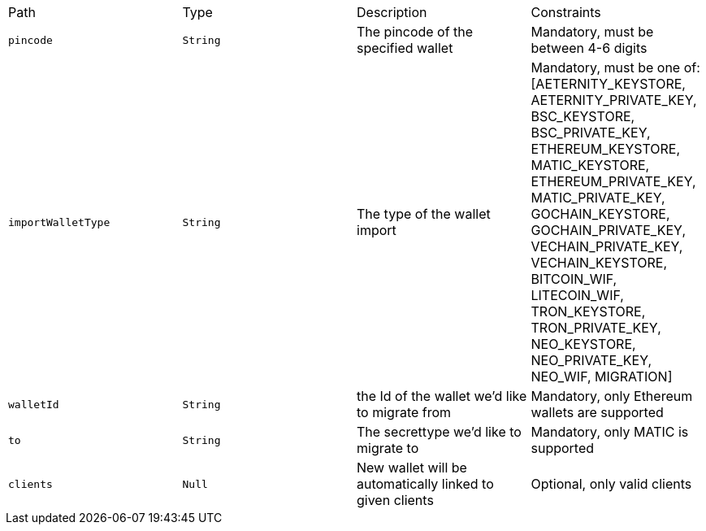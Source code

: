|===
|Path|Type|Description|Constraints
|`+pincode+`
|`+String+`
|The pincode of the specified wallet
|Mandatory, must be between 4-6 digits
|`+importWalletType+`
|`+String+`
|The type of the wallet import
|Mandatory, must be one of: [AETERNITY_KEYSTORE, AETERNITY_PRIVATE_KEY, BSC_KEYSTORE, BSC_PRIVATE_KEY, ETHEREUM_KEYSTORE, MATIC_KEYSTORE, ETHEREUM_PRIVATE_KEY, MATIC_PRIVATE_KEY, GOCHAIN_KEYSTORE, GOCHAIN_PRIVATE_KEY, VECHAIN_PRIVATE_KEY, VECHAIN_KEYSTORE, BITCOIN_WIF, LITECOIN_WIF, TRON_KEYSTORE, TRON_PRIVATE_KEY, NEO_KEYSTORE, NEO_PRIVATE_KEY, NEO_WIF, MIGRATION]
|`+walletId+`
|`+String+`
|the Id of the wallet we'd like to migrate from
|Mandatory, only Ethereum wallets are supported
|`+to+`
|`+String+`
|The secrettype we'd like to migrate to
|Mandatory, only MATIC is supported
|`+clients+`
|`+Null+`
|New wallet will be automatically linked to given clients
|Optional, only valid clients
|===
